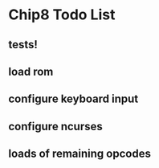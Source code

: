 * Chip8 Todo List
** tests!
** load rom
** configure keyboard input
** configure ncurses
** loads of remaining opcodes
